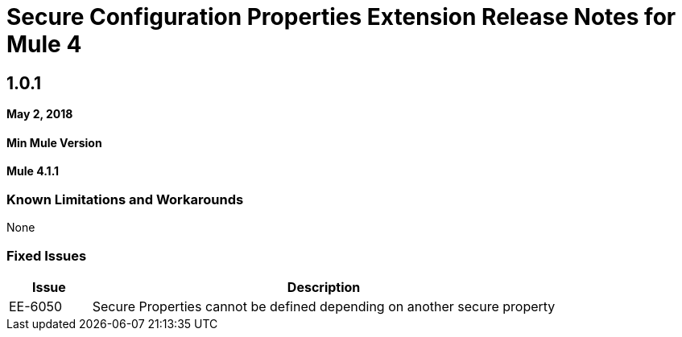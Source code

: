 = Secure Configuration Properties Extension Release Notes for Mule 4
:keywords: mule, release notes, secure configuration properties, secure properties, extension
// Product_Name Version number/date Release Notes

== 1.0.1

*May 2, 2018*

==== Min Mule Version
*Mule 4.1.1*

=== Known Limitations and Workarounds

None

=== Fixed Issues

[%header,cols="15a,85a"]
|===
|Issue |Description
| EE-6050 | Secure Properties cannot be defined depending on another secure property
|===
